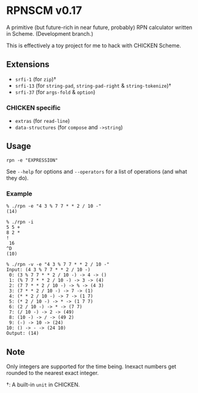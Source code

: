 * RPNSCM v0.17
A primitive (but future-rich in near future, probably) RPN calculator written in Scheme.
(Development branch.)

This is effectively a toy project for me to hack with CHICKEN Scheme.

** Extensions
   * =srfi-1=  (for =zip=)\dagger
   * =srfi-13= (for =string-pad=, =string-pad-right=  & =string-tokenize=)\dagger
   * =srfi-37= (for =args-fold= & =option=)

*** CHICKEN specific
   * =extras= (for =read-line=)
   * =data-structures= (for =compose= and =->string=)

** Usage
#+BEGIN_EXAMPLE
rpn -e "EXPRESSION"
#+END_EXAMPLE
See =--help= for options and =--operators=
for a list of operations (and what they do).

*** Example
#+BEGIN_EXAMPLE
% ./rpn -e "4 3 % 7 7 * * 2 / 10 -" 
(14)

% ./rpn -i
5 5 +
8 2 *
!
 16
^D
(10)

% ./rpn -v -e "4 3 % 7 7 * * 2 / 10 -" 
Input: (4 3 % 7 7 * * 2 / 10 -)
 0: (3 % 7 7 * * 2 / 10 -) -> 4 -> ()
 1: (% 7 7 * * 2 / 10 -) -> 3 -> (4)
 2: (7 7 * * 2 / 10 -) -> % -> (4 3)
 3: (7 * * 2 / 10 -) -> 7 -> (1)
 4: (* * 2 / 10 -) -> 7 -> (1 7)
 5: (* 2 / 10 -) -> * -> (1 7 7)
 6: (2 / 10 -) -> * -> (7 7)
 7: (/ 10 -) -> 2 -> (49)
 8: (10 -) -> / -> (49 2)
 9: (-) -> 10 -> (24)
10: () -> - -> (24 10)
Output: (14)
#+END_EXAMPLE

** Note
Only integers are supported for the time being.
Inexact numbers get rounded to the nearest exact integer.

\dagger: A built-in =unit= in CHICKEN.
